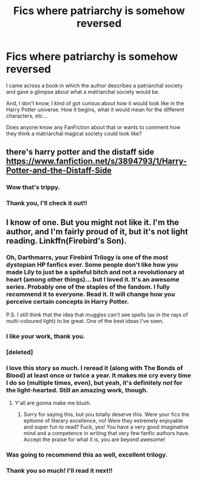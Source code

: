 #+TITLE: Fics where patriarchy is somehow reversed

* Fics where patriarchy is somehow reversed
:PROPERTIES:
:Author: Embarrassed_Drink_19
:Score: 2
:DateUnix: 1614708814.0
:DateShort: 2021-Mar-02
:FlairText: Request
:END:
I came across a book in which the author describes a patriarchal society and gave a glimpse about what a matriarchal society would be.

And, I don't know, I kind of got curious about how it would look like in the Harry Potter universe. How it begins, what it would mean for the different characters, etc...

Does anyone know any FanFiction about that or wants to comment how they think a matriarchal magical society could look like?


** there's harry potter and the distaff side [[https://www.fanfiction.net/s/3894793/1/Harry-Potter-and-the-Distaff-Side]]
:PROPERTIES:
:Author: Freak77777
:Score: 6
:DateUnix: 1614719000.0
:DateShort: 2021-Mar-03
:END:

*** Wow that's trippy.
:PROPERTIES:
:Author: RealLifeH_sapiens
:Score: 2
:DateUnix: 1614726715.0
:DateShort: 2021-Mar-03
:END:


*** Thank you, I'll check it out!!
:PROPERTIES:
:Author: Embarrassed_Drink_19
:Score: 1
:DateUnix: 1615035732.0
:DateShort: 2021-Mar-06
:END:


** I know of one. But you might not like it. I'm the author, and I'm fairly proud of it, but it's not light reading. Linkffn(Firebird's Son).
:PROPERTIES:
:Author: Darthmarrs
:Score: 6
:DateUnix: 1614716102.0
:DateShort: 2021-Mar-02
:END:

*** Oh, Darthmarrs, your Firebird Trilogy is one of the most dystopian HP fanfics ever. Some people don't like how you made Lily to just be a spiteful bitch and not a revolutionary at heart (among other things)... but I loved it. It's an awesome series. Probably one of the staples of the fandom. I fully recommend it to everyone. Read it. It will change how you perceive certain concepts in Harry Potter.

P.S. I still think that the idea that muggles can't see spells (as in the rays of multi-coloured light) to be great. One of the best ideas I've seen.
:PROPERTIES:
:Author: muleGwent
:Score: 5
:DateUnix: 1614723772.0
:DateShort: 2021-Mar-03
:END:


*** I like your work, thank you.
:PROPERTIES:
:Author: spellsongrisen
:Score: 2
:DateUnix: 1614717380.0
:DateShort: 2021-Mar-03
:END:


*** [deleted]
:PROPERTIES:
:Score: 1
:DateUnix: 1614724004.0
:DateShort: 2021-Mar-03
:END:


*** I love this story so much. I reread it (along with The Bonds of Blood) at least once or twice a year. It makes me cry every time I do so (multiple times, even), but yeah, it's definitely /not/ for the light-hearted. Still an amazing work, though.
:PROPERTIES:
:Author: kayjayme813
:Score: 1
:DateUnix: 1614725139.0
:DateShort: 2021-Mar-03
:END:

**** Y'all are gonna make me blush.
:PROPERTIES:
:Author: Darthmarrs
:Score: 2
:DateUnix: 1614726805.0
:DateShort: 2021-Mar-03
:END:

***** Sorry for saying this, but you totally deserve this. Were your fics the epitome of literary excellence, no! Were they extremely enjoyable and super fun to read? Fuck, yes! You have a very good imaginative mind and a competence in writing that very few fanfic authors have. Accept the praise for what it is, you are beyond awesome!
:PROPERTIES:
:Author: muleGwent
:Score: 1
:DateUnix: 1614798340.0
:DateShort: 2021-Mar-03
:END:


*** Was going to recommend this as well, excellent trilogy.
:PROPERTIES:
:Author: wandererchronicles
:Score: 1
:DateUnix: 1614794040.0
:DateShort: 2021-Mar-03
:END:


*** Thank you so much! I'll read it next!!
:PROPERTIES:
:Author: Embarrassed_Drink_19
:Score: 1
:DateUnix: 1615035783.0
:DateShort: 2021-Mar-06
:END:
